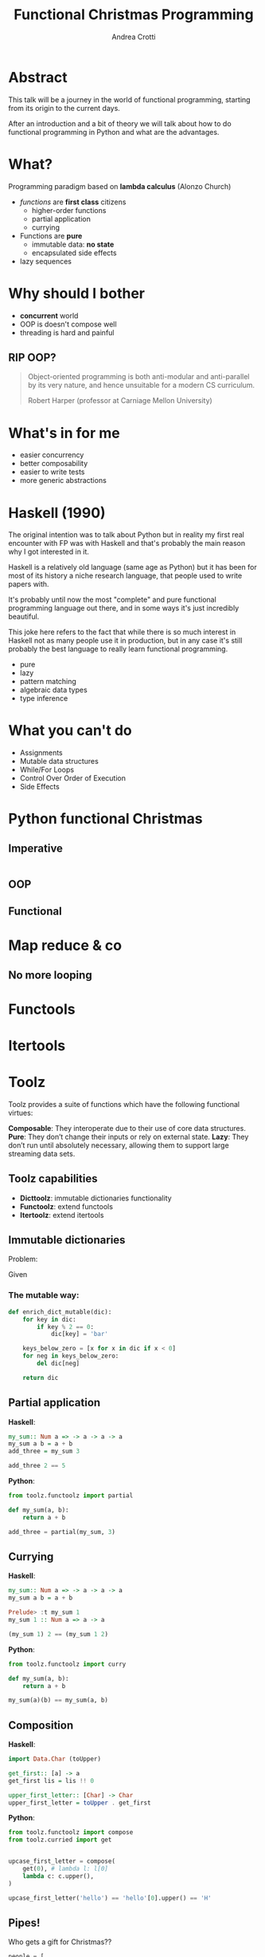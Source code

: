 #+AUTHOR: Andrea Crotti
#+TITLE: Functional Christmas Programming
#+OPTIONS: num:nil ^:nil tex:t toc:nil reveal_progress:t reveal_control:t reveal_overview:t
#+REVEAL_TRANS: fade
#+REVEAL_SPEED: fast
#+EMAIL: andrea.crotti.0@gmail.com
#+TOC: listings

* Abstract

This talk will be a journey in the world of functional programming, starting from its origin to the current days.

After an introduction and a bit of theory we will talk about how to do functional programming in Python and what are the advantages.

* What?

#+BEGIN_NOTES

#+END_NOTES

Programming paradigm based on *lambda calculus* (Alonzo Church)

- /functions/ are *first class* citizens
  - higher-order functions
  - partial application
  - currying

- Functions are *pure*
  - immutable data: *no state*
  - encapsulated side effects

- lazy sequences

* Why should I bother

- *concurrent* world
- OOP is doesn't compose well
- threading is hard and painful

** RIP OOP?

 [[./images/oop_rip.jpg]]

#+begin_quote
 Object-oriented programming is both anti-modular and
 anti-parallel by its very nature, and hence unsuitable for a modern CS
 curriculum.

 Robert Harper (professor at Carniage Mellon University)

 #+end_quote

* What's in for me

- easier concurrency
- better composability
- easier to write tests
- more generic abstractions

* Haskell (1990)

#+BEGIN_NOTES
The original intention was to talk about Python but in reality
my first real encounter with FP was with Haskell and that's probably
the main reason why I got interested in it.

Haskell is a relatively old language (same age as Python) but it has
been for most of its history a niche research language, that people
used to write papers with.

It's probably until now the most "complete" and pure functional programming
language out there, and in some ways it's just incredibly beautiful.

This joke here refers to the fact that while there is so much interest in
Haskell not as many people use it in production, but in any case
it's still probably the best language to really learn functional programming.
#+END_NOTES

  - pure
  - lazy
  - pattern matching
  - algebraic data types
  - type inference

* What you can't do

 - Assignments
 - Mutable data structures
 - While/For Loops
 - Control Over Order of Execution
 - Side Effects

[[./images/wtf.gif]]

* Python functional Christmas

** Imperative

#+BEGIN_SRC python

#+END_SRC

** OOP 

** Functional

* Map reduce & co

** No more looping

* Functools

* Itertools

* Toolz

Toolz provides a suite of functions which have the following functional virtues:

*Composable*: They interoperate due to their use of core data structures.
*Pure*: They don’t change their inputs or rely on external state.
*Lazy*: They don’t run until absolutely necessary, allowing them to support large streaming data sets.

** Toolz capabilities

 - *Dicttoolz*: immutable dictionaries functionality
 - *Functoolz*: extend functools
 - *Itertoolz*: extend itertools

** Immutable dictionaries

Problem:

Given 

*** The mutable way:

#+BEGIN_SRC python
  def enrich_dict_mutable(dic):
      for key in dic:
          if key % 2 == 0:
              dic[key] = 'bar'

      keys_below_zero = [x for x in dic if x < 0]
      for neg in keys_below_zero:
          del dic[neg]

      return dic
#+END_SRC

** Partial application

   *Haskell*:

#+BEGIN_SRC haskell
  my_sum:: Num a => -> a -> a -> a
  my_sum a b = a + b
  add_three = my_sum 3
  
  add_three 2 == 5
#+END_SRC

   *Python*:

#+BEGIN_SRC python
  from toolz.functoolz import partial

  def my_sum(a, b):
      return a + b

  add_three = partial(my_sum, 3)
#+END_SRC

** Currying

   *Haskell*:
#+BEGIN_SRC haskell
  my_sum:: Num a => -> a -> a -> a
  my_sum a b = a + b

  Prelude> :t my_sum 1
  my_sum 1 :: Num a => a -> a

  (my_sum 1) 2 == (my_sum 1 2)
#+END_SRC

   *Python*:

#+BEGIN_SRC python
  from toolz.functoolz import curry

  def my_sum(a, b):
      return a + b

  my_sum(a)(b) == my_sum(a, b)
#+END_SRC

** Composition

 *Haskell*:

#+BEGIN_SRC haskell
  import Data.Char (toUpper)

  get_first:: [a] -> a
  get_first lis = lis !! 0

  upper_first_letter:: [Char] -> Char
  upper_first_letter = toUpper . get_first

#+END_SRC

 *Python*:

#+BEGIN_SRC python
  from toolz.functoolz import compose
  from toolz.curried import get


  upcase_first_letter = compose(
      get(0), # lambda l: l[0]
      lambda c: c.upper(),
  )

  upcase_first_letter('hello') == 'hello'[0].upper() == 'H'
#+END_SRC

** Pipes!

Who gets a gift for Christmas??

#+BEGIN_SRC 
    people = [
        {'name': 'Bob', 'age': 10, 'well_behaved': True},
        {'name': 'Rick', 'age': 10, 'well_behaved': False},
        {'name': 'John', 'age': 20, 'well_behaved': True},
    ]

#+END_SRC

*** Classic loopy

#+BEGIN_SRC python
  def get_gifts_classic(people):
      getting_gifts = []
      for person in people:
          if person['age'] < 18 and person['well_behaved']:
              getting_gifts.append(person['name'])

      return getting_gifts

#+END_SRC

*** Toolz pipes

#+BEGIN_SRC python
  def get_gifts(people):
      # ``pipe(data, f, g, h)`` is equivalent to ``h(g(f(data)))`
      return pipe(people,
          filter(lambda v: v['age'] < 18 and v['well_behaved']),
          mapcat(get(['name'])),
          list)
#+END_SRC

** Iterables

* Mypy

#+BEGIN_SRC python
  def typed_addition(a: int, b: int) -> int:
      return a + b
#+END_SRC

* Side effects

** Pure computation?


[[./images/haskell.png]]

** Monads to the rescue

** Call me Maybe

[[./images/maybe.png]]

#+BEGIN_SRC haskell
  data Maybe a = Nothing | Just a
#+END_SRC



* Testing

** Quickcheck

#+BEGIN_SRC haskell
  import Test.QuickCheck

  prop_revapp :: [Int] -> [Int] -> Bool
  prop_revapp xs ys = reverse (xs++ys) == reverse xs ++ reverse ys

  main = quickCheck prop_revapp
#+END_SRC

** Hypothesis

* Putting it all together

* Python lacking

- TCO (Tail Call Optimization)
- Persistent data structures
- Types?

* Quotes

** 10 100

 #+BEGIN_QUOTE
 "It is better to have 100 functions operate on one data structure than 10 functions on 10 data structures." —Alan Perlis
 #+END_QUOTE
   
** Describing

#+BEGIN_QUOTE
Functional programming is like describing your problem to a mathematician.
Imperative programming is like giving instructions to an idiot. - Arcus #scheme
#+END_QUOTE

** Cloud

#+BEGIN_QUOTE
  OOP cannot save us from the Cloud Monster anymore. - Ju Gonçalves
#+END_QUOTE

** Functions

#+BEGIN_QUOTE

Functional Programming is so called because a program consists entirely of functions.

- John Hughes, Why Functional Programming Matters

#+END_QUOTE

** Python FP

#+BEGIN_QUOTE
using Python for FP it's like looking at a beautiful view through a dirty window - 

#+END_QUOTE

* Resources

- [[http://www.cse.chalmers.se/~rjmh/Papers/whyfp.pdf][Why functional programming matters]]
- [[https://www.youtube.com/watch?v=-6BsiVyC1kM][the value of values]]
- [[https://www.youtube.com/watch?v=-6BsiVyC1kM][Clojure transducers]]
- [[http://learnyouahaskell.com/][Learn You a Haskell for Great Good]]
- [[https://github.com/pytoolz/toolz][toolz]]
- [[http://mypy-lang.org/][mypy lang]]
- [[http://adit.io/posts/2013-04-17-functors,_applicatives,_and_monads_in_pictures.html][functors, applicatives, and monads in pictures]]
